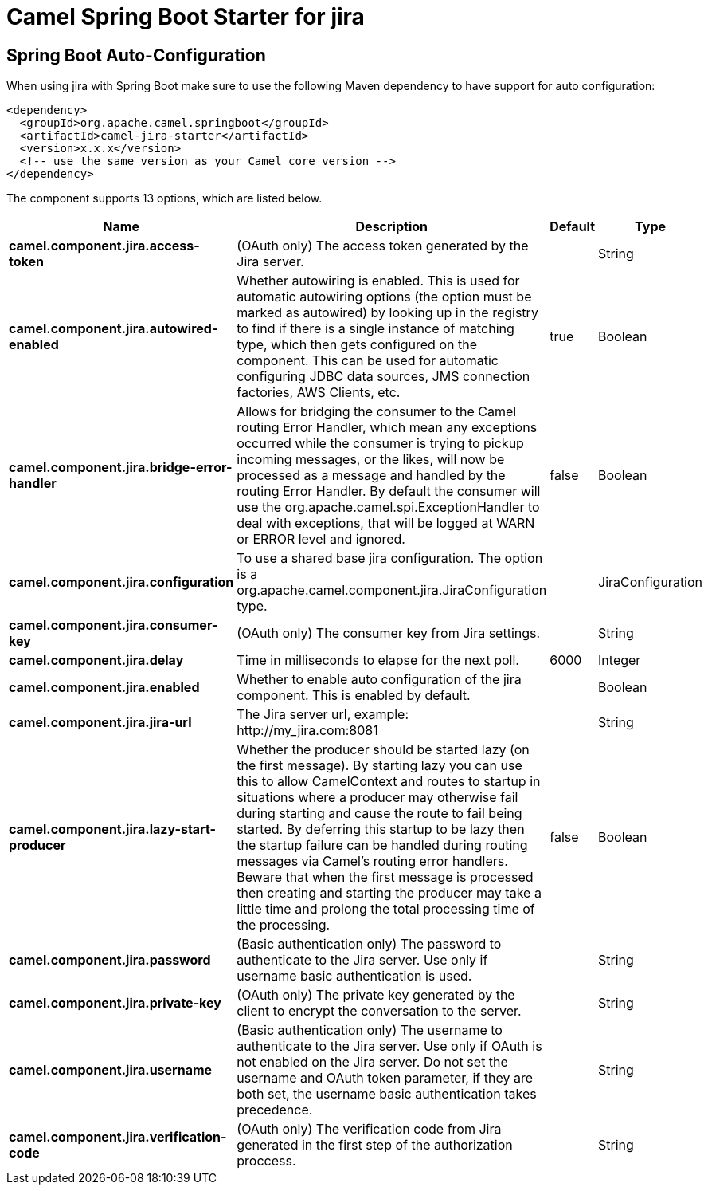 // spring-boot-auto-configure options: START
:page-partial:
:doctitle: Camel Spring Boot Starter for jira

== Spring Boot Auto-Configuration

When using jira with Spring Boot make sure to use the following Maven dependency to have support for auto configuration:

[source,xml]
----
<dependency>
  <groupId>org.apache.camel.springboot</groupId>
  <artifactId>camel-jira-starter</artifactId>
  <version>x.x.x</version>
  <!-- use the same version as your Camel core version -->
</dependency>
----


The component supports 13 options, which are listed below.



[width="100%",cols="2,5,^1,2",options="header"]
|===
| Name | Description | Default | Type
| *camel.component.jira.access-token* | (OAuth only) The access token generated by the Jira server. |  | String
| *camel.component.jira.autowired-enabled* | Whether autowiring is enabled. This is used for automatic autowiring options (the option must be marked as autowired) by looking up in the registry to find if there is a single instance of matching type, which then gets configured on the component. This can be used for automatic configuring JDBC data sources, JMS connection factories, AWS Clients, etc. | true | Boolean
| *camel.component.jira.bridge-error-handler* | Allows for bridging the consumer to the Camel routing Error Handler, which mean any exceptions occurred while the consumer is trying to pickup incoming messages, or the likes, will now be processed as a message and handled by the routing Error Handler. By default the consumer will use the org.apache.camel.spi.ExceptionHandler to deal with exceptions, that will be logged at WARN or ERROR level and ignored. | false | Boolean
| *camel.component.jira.configuration* | To use a shared base jira configuration. The option is a org.apache.camel.component.jira.JiraConfiguration type. |  | JiraConfiguration
| *camel.component.jira.consumer-key* | (OAuth only) The consumer key from Jira settings. |  | String
| *camel.component.jira.delay* | Time in milliseconds to elapse for the next poll. | 6000 | Integer
| *camel.component.jira.enabled* | Whether to enable auto configuration of the jira component. This is enabled by default. |  | Boolean
| *camel.component.jira.jira-url* | The Jira server url, example: \http://my_jira.com:8081 |  | String
| *camel.component.jira.lazy-start-producer* | Whether the producer should be started lazy (on the first message). By starting lazy you can use this to allow CamelContext and routes to startup in situations where a producer may otherwise fail during starting and cause the route to fail being started. By deferring this startup to be lazy then the startup failure can be handled during routing messages via Camel's routing error handlers. Beware that when the first message is processed then creating and starting the producer may take a little time and prolong the total processing time of the processing. | false | Boolean
| *camel.component.jira.password* | (Basic authentication only) The password to authenticate to the Jira server. Use only if username basic authentication is used. |  | String
| *camel.component.jira.private-key* | (OAuth only) The private key generated by the client to encrypt the conversation to the server. |  | String
| *camel.component.jira.username* | (Basic authentication only) The username to authenticate to the Jira server. Use only if OAuth is not enabled on the Jira server. Do not set the username and OAuth token parameter, if they are both set, the username basic authentication takes precedence. |  | String
| *camel.component.jira.verification-code* | (OAuth only) The verification code from Jira generated in the first step of the authorization proccess. |  | String
|===
// spring-boot-auto-configure options: END
